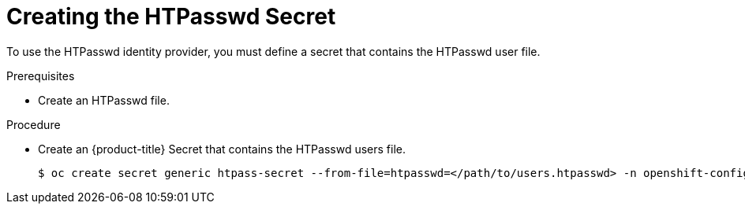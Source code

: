 // Module included in the following assemblies:
//
// * authentication/identity_providers/configuring-htpasswd-identity-provider.adoc

[id="identity-provider-creating-htpasswd-secret-{context}"]
= Creating the HTPasswd Secret

To use the HTPasswd identity provider, you must define a secret that
contains the HTPasswd user file.

.Prerequisites

* Create an HTPasswd file.

.Procedure

* Create an {product-title} Secret that contains the HTPasswd users file.
+
----
$ oc create secret generic htpass-secret --from-file=htpasswd=</path/to/users.htpasswd> -n openshift-config
----
